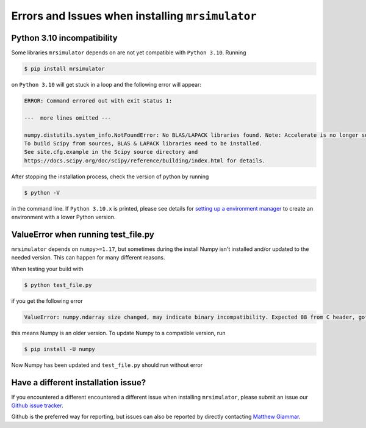 .. _installing_mrsimulator_troubleshooting:

Errors and Issues when installing ``mrsimulator``
-------------------------------------------------

Python 3.10 incompatibility
"""""""""""""""""""""""""""

Some libraries ``mrsimulator`` depends on are not yet compatible with ``Python 3.10``. Running

.. code-block:: shell

    $ pip install mrsimulator

on ``Python 3.10`` will get stuck in a loop and the following error will appear:

.. code-block:: shell

    ERROR: Command errored out with exit status 1:

    ---  more lines omitted ---

    numpy.distutils.system_info.NotFoundError: No BLAS/LAPACK libraries found. Note: Accelerate is no longer supported.
    To build Scipy from sources, BLAS & LAPACK libraries need to be installed.
    See site.cfg.example in the Scipy source directory and
    https://docs.scipy.org/doc/scipy/reference/building/index.html for details.

After stopping the installation process, check the version of python by running

.. code-block:: shell

    $ python -V

in the command line. If ``Python 3.10.x`` is printed, please see details for `setting up a
environment manager <_package_manager_troubleshooting>`__ to create an environment with a lower
Python version.

ValueError when running test_file.py
""""""""""""""""""""""""""""""""""""

``mrsimulator`` depends on ``numpy>=1.17``, but sometimes during the install Numpy isn't
installed and/or updated to the needed version. This can happen for many different reasons.

When testing your build with

.. code-block:: bash

    $ python test_file.py

if you get the following error

.. code-block:: bash

    ValueError: numpy.ndarray size changed, may indicate binary incompatibility. Expected 88 from C header, got 80 from PyObject

this means Numpy is an older version. To update Numpy to a compatible version, run

.. code-block:: bash

    $ pip install -U numpy

Now Numpy has been updated and ``test_file.py`` should run without error

Have a different installation issue?
""""""""""""""""""""""""""""""""""""

If you encountered a different encountered a different issue when installing ``mrsimulator``,
please submit an issue our `Github issue tracker <https://github.com/DeepanshS/mrsimulator/issues>`_.

Github is the preferred way for reporting, but issues can also be reported by
directly contacting `Matthew Giammar <mailto:giammar.7@osu.edu>`__.
